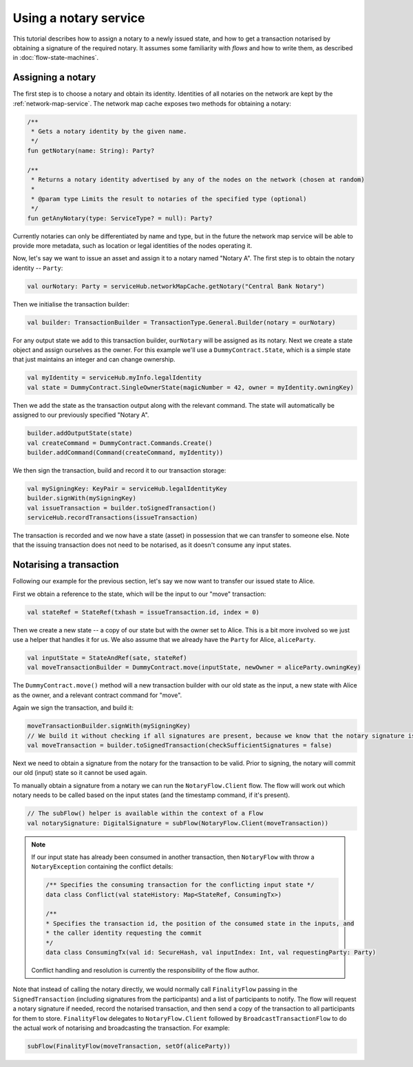 Using a notary service
----------------------

This tutorial describes how to assign a notary to a newly issued state, and how to get a transaction notarised by
obtaining a signature of the required notary. It assumes some familiarity with *flows* and how to write them, as described
in :doc:`flow-state-machines`.

Assigning a notary
==================

The first step is to choose a notary and obtain its identity. Identities of all notaries on the network are kept by
the :ref:`network-map-service`. The network map cache exposes two methods for obtaining a notary:

.. sourcecode:: kotlin

    /**
     * Gets a notary identity by the given name.
     */
    fun getNotary(name: String): Party?

    /**
     * Returns a notary identity advertised by any of the nodes on the network (chosen at random)
     *
     * @param type Limits the result to notaries of the specified type (optional)
     */
    fun getAnyNotary(type: ServiceType? = null): Party?

Currently notaries can only be differentiated by name and type, but in the future the network map service will be
able to provide more metadata, such as location or legal identities of the nodes operating it.

Now, let's say we want to issue an asset and assign it to a notary named "Notary A".
The first step is to obtain the notary identity -- ``Party``:

.. sourcecode:: kotlin

    val ourNotary: Party = serviceHub.networkMapCache.getNotary("Central Bank Notary")

Then we initialise the transaction builder:

.. sourcecode:: kotlin

    val builder: TransactionBuilder = TransactionType.General.Builder(notary = ourNotary)

For any output state we add to this transaction builder, ``ourNotary`` will be assigned as its notary.
Next we create a state object and assign ourselves as the owner. For this example we'll use a
``DummyContract.State``, which is a simple state that just maintains an integer and can change ownership.

.. sourcecode:: kotlin

   val myIdentity = serviceHub.myInfo.legalIdentity
   val state = DummyContract.SingleOwnerState(magicNumber = 42, owner = myIdentity.owningKey)

Then we add the state as the transaction output along with the relevant command. The state will automatically be assigned
to our previously specified "Notary A".

.. sourcecode:: kotlin

   builder.addOutputState(state)
   val createCommand = DummyContract.Commands.Create()
   builder.addCommand(Command(createCommand, myIdentity))

We then sign the transaction, build and record it to our transaction storage:

.. sourcecode:: kotlin

   val mySigningKey: KeyPair = serviceHub.legalIdentityKey
   builder.signWith(mySigningKey)
   val issueTransaction = builder.toSignedTransaction()
   serviceHub.recordTransactions(issueTransaction)

The transaction is recorded and we now have a state (asset) in possession that we can transfer to someone else. Note
that the issuing transaction does not need to be notarised, as it doesn't consume any input states.

Notarising a transaction
========================

Following our example for the previous section, let's say we now want to transfer our issued state to Alice.

First we obtain a reference to the state, which will be the input to our "move" transaction:

.. sourcecode:: kotlin

    val stateRef = StateRef(txhash = issueTransaction.id, index = 0)

Then we create a new state -- a copy of our state but with the owner set to Alice. This is a bit more involved so
we just use a helper that handles it for us. We also assume that we already have the ``Party`` for Alice, ``aliceParty``.

.. sourcecode:: kotlin

    val inputState = StateAndRef(sate, stateRef)
    val moveTransactionBuilder = DummyContract.move(inputState, newOwner = aliceParty.owningKey)

The ``DummyContract.move()`` method will a new transaction builder with our old state as the input, a new state
with Alice as the owner, and a relevant contract command for "move".

Again we sign the transaction, and build it:

.. sourcecode:: kotlin

   moveTransactionBuilder.signWith(mySigningKey)
   // We build it without checking if all signatures are present, because we know that the notary signature is missing
   val moveTransaction = builder.toSignedTransaction(checkSufficientSignatures = false)

Next we need to obtain a signature from the notary for the transaction to be valid. Prior to signing, the notary will
commit our old (input) state so it cannot be used again.

To manually obtain a signature from a notary we can run the ``NotaryFlow.Client`` flow. The flow will work out
which notary needs to be called based on the input states (and the timestamp command, if it's present).

.. sourcecode:: kotlin

    // The subFlow() helper is available within the context of a Flow
    val notarySignature: DigitalSignature = subFlow(NotaryFlow.Client(moveTransaction))

.. note:: If our input state has already been consumed in another transaction, then ``NotaryFlow`` with throw a ``NotaryException``
   containing the conflict details:

   .. sourcecode:: kotlin

        /** Specifies the consuming transaction for the conflicting input state */
        data class Conflict(val stateHistory: Map<StateRef, ConsumingTx>)

        /**
        * Specifies the transaction id, the position of the consumed state in the inputs, and
        * the caller identity requesting the commit
        */
        data class ConsumingTx(val id: SecureHash, val inputIndex: Int, val requestingParty: Party)

   Conflict handling and resolution is currently the responsibility of the flow author.

Note that instead of calling the notary directly, we would normally call ``FinalityFlow`` passing in the ``SignedTransaction``
(including signatures from the participants) and a list of participants to notify. The flow will request a notary signature
if needed, record the notarised transaction, and then send a copy of the transaction to all participants for them to store.
``FinalityFlow`` delegates to ``NotaryFlow.Client`` followed by ``BroadcastTransactionFlow`` to do the
actual work of notarising and broadcasting the transaction. For example:

.. sourcecode:: kotlin

    subFlow(FinalityFlow(moveTransaction, setOf(aliceParty))

